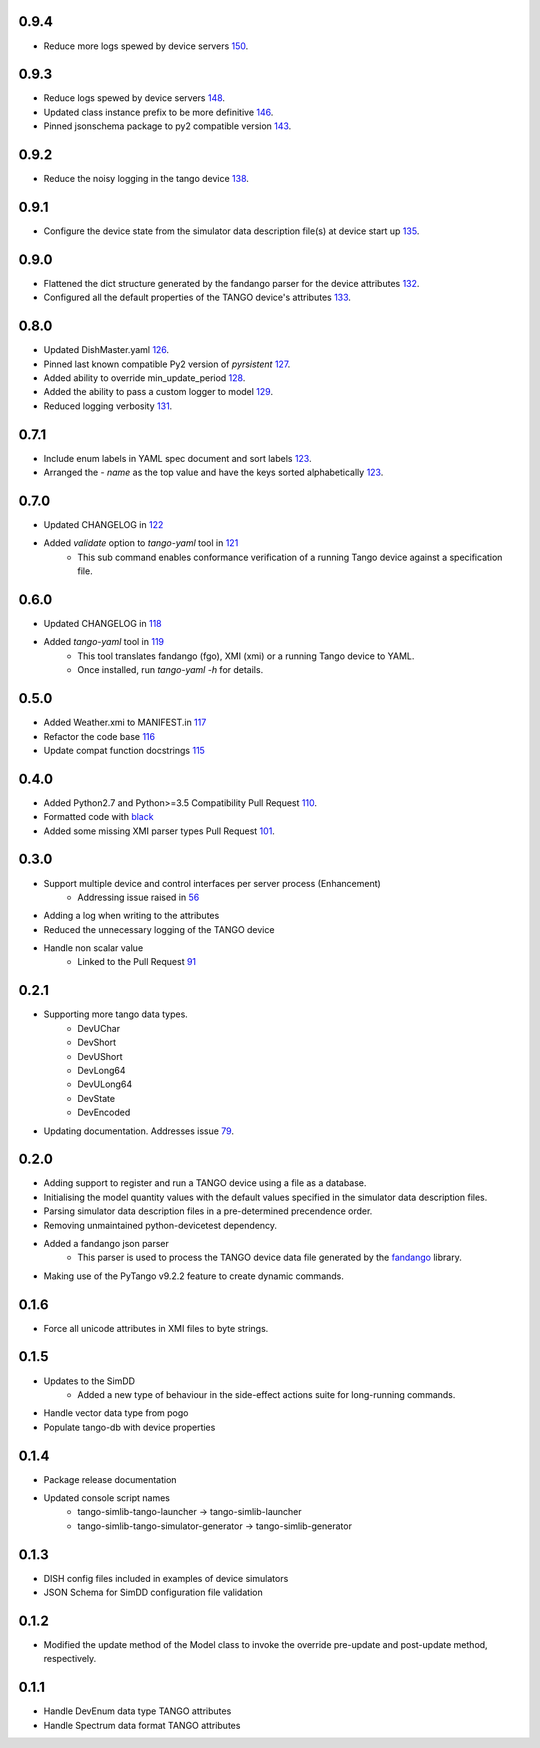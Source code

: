 .. _fandango: https://github.com/tango-controls/fandango
.. _79: https://github.com/ska-sa/tango-simlib/issues/79
.. _56: https://github.com/ska-sa/tango-simlib/issues/56
.. _91: https://github.com/ska-sa/tango-simlib/pull/91
.. _black: https://github.com/psf/black
.. _110: https://github.com/ska-sa/tango-simlib/pull/110
.. _101: https://github.com/ska-sa/tango-simlib/pull/101
.. _115: https://github.com/ska-sa/tango-simlib/pull/115
.. _116: https://github.com/ska-sa/tango-simlib/pull/116
.. _117: https://github.com/ska-sa/tango-simlib/pull/117
.. _118: https://github.com/ska-sa/tango-simlib/pull/118
.. _119: https://github.com/ska-sa/tango-simlib/pull/119
.. _121: https://github.com/ska-sa/tango-simlib/pull/121
.. _122: https://github.com/ska-sa/tango-simlib/pull/122
.. _123: https://github.com/ska-sa/tango-simlib/pull/123
.. _126: https://github.com/ska-sa/tango-simlib/pull/126
.. _127: https://github.com/ska-sa/tango-simlib/pull/127
.. _128: https://github.com/ska-sa/tango-simlib/pull/128
.. _129: https://github.com/ska-sa/tango-simlib/pull/129
.. _131: https://github.com/ska-sa/tango-simlib/pull/131
.. _132: https://github.com/ska-sa/tango-simlib/pull/132
.. _133: https://github.com/ska-sa/tango-simlib/pull/133
.. _135: https://github.com/ska-sa/tango-simlib/pull/135
.. _138: https://github.com/ska-sa/tango-simlib/pull/138
.. _143: https://github.com/ska-sa/tango-simlib/pull/143
.. _146: https://github.com/ska-sa/tango-simlib/pull/146
.. _148: https://github.com/ska-sa/tango-simlib/pull/148
.. _150: https://github.com/ska-sa/tango-simlib/pull/150

0.9.4
-----
- Reduce more logs spewed by device servers 150_.

0.9.3
-----
- Reduce logs spewed by device servers 148_.
- Updated class instance prefix to be more definitive 146_.
- Pinned jsonschema package to py2 compatible version 143_.

0.9.2
-----
- Reduce the noisy logging in the tango device 138_.

0.9.1
-----
- Configure the device state from the simulator data description file(s) at device start up 135_.

0.9.0
-----
- Flattened the dict structure generated by the fandango parser for the device attributes 132_.
- Configured all the default properties of the TANGO device's attributes 133_.

0.8.0
-----
- Updated DishMaster.yaml 126_.
- Pinned last known compatible Py2 version of `pyrsistent` 127_.
- Added ability to override min_update_period 128_.
- Added the ability to pass a custom logger to model 129_.
- Reduced logging verbosity 131_.

0.7.1
-----
- Include enum labels in YAML spec document and sort labels 123_.
- Arranged the `- name` as the top value and have the keys sorted alphabetically 123_.

0.7.0
-----
- Updated CHANGELOG in 122_
- Added `validate` option to `tango-yaml` tool in 121_
    - This sub command enables conformance verification of a running Tango
      device against a specification file.

0.6.0
-----
- Updated CHANGELOG in 118_
- Added `tango-yaml` tool in 119_
    - This tool translates fandango (fgo), XMI (xmi) or a running Tango device to YAML.
    - Once installed, run `tango-yaml -h` for details.

0.5.0
-----
- Added Weather.xmi to MANIFEST.in 117_
- Refactor the code base 116_
- Update compat function docstrings 115_

0.4.0
-----
- Added Python2.7 and Python>=3.5 Compatibility Pull Request 110_.
- Formatted code with black_
- Added some missing XMI parser types Pull Request 101_.

0.3.0
-----
- Support multiple device and control interfaces per server process (Enhancement)
    - Addressing issue raised in 56_
- Adding a log when writing to the attributes
- Reduced the unnecessary logging of the TANGO device
- Handle non scalar value
    - Linked to the Pull Request 91_

0.2.1
-----
- Supporting more tango data types.
    - DevUChar
    - DevShort
    - DevUShort
    - DevLong64
    - DevULong64
    - DevState
    - DevEncoded
- Updating documentation. Addresses issue 79_.

0.2.0
-----
- Adding support to register and run a TANGO device using a file as a database.
- Initialising the model quantity values with the default values specified in the simulator data description files.
- Parsing simulator data description files in a pre-determined precendence order.
- Removing unmaintained python-devicetest dependency.
- Added a fandango json parser
    - This parser is used to process the TANGO device data file generated by the fandango_ library.
- Making use of the PyTango v9.2.2 feature to create dynamic commands.

0.1.6
-----
- Force all unicode attributes in XMI files to byte strings.

0.1.5
-----
- Updates to the SimDD
    - Added a new type of behaviour in the side-effect actions suite for long-running
      commands.
- Handle vector data type from pogo
- Populate tango-db with device properties

0.1.4
-----
- Package release documentation
- Updated console script names
    - tango-simlib-tango-launcher -> tango-simlib-launcher
    - tango-simlib-tango-simulator-generator -> tango-simlib-generator

0.1.3
-----
- DISH config files included in examples of device simulators
- JSON Schema for SimDD configuration file validation

0.1.2
-----
- Modified the update method of the Model class to invoke the override pre-update
  and post-update method, respectively.

0.1.1
-----
- Handle DevEnum data type TANGO attributes
- Handle Spectrum data format TANGO attributes

